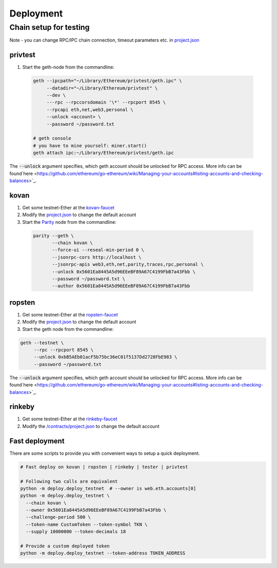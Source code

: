 Deployment
==========

Chain setup for testing
-----------------------

Note - you can change RPC/IPC chain connection, timeout parameters etc. in `project.json <https://github.com/raiden-network/microraiden/blob/master/contracts/project.json>`__ 


**privtest**
~~~~~~~~~~~~

1) Start the geth-node from the commandline:
          
  .. code-block:: sh

    geth --ipcpath="~/Library/Ethereum/privtest/geth.ipc" \
         --datadir="~/Library/Ethereum/privtest" \
         --dev \
         ---rpc --rpccorsdomain '\*' --rpcport 8545 \
         --rpcapi eth,net,web3,personal \
         --unlock <account> \
         --password ~/password.txt

    # geth console 
    # you have to mine yourself: miner.start() 
    geth attach ipc:~/Library/Ethereum/privtest/geth.ipc

The :code:`--unlock` argument specifies, which geth account should be unlocked for RPC access.
More info can be found`here <https://github.com/ethereum/go-ethereum/wiki/Managing-your-accounts#listing-accounts-and-checking-balances>`_.

**kovan**
~~~~~~~~~

1. Get some testnet-Ether at the `kovan-faucet <https://gitter.im/kovan-testnet/faucet>`__
#. Modify the `project.json <https://github.com/raiden-network/microraiden/blob/master/contracts/project.json#L179>`__ to change the default account

#. Start the `Parity <https://github.com/paritytech/parity>`__ node from the commandline:

  .. code-block:: sh

     parity --geth \
            --chain kovan \
            --force-ui --reseal-min-period 0 \
            --jsonrpc-cors http://localhost \
            --jsonrpc-apis web3,eth,net,parity,traces,rpc,personal \
            --unlock 0x5601Ea8445A5d96EEeBF89A67C4199FbB7a43Fbb \
            --password ~/password.txt \
            --author 0x5601Ea8445A5d96EEeBF89A67C4199FbB7a43Fbb

**ropsten**
~~~~~~~~~~~

1. Get some testnet-Ether at the `ropsten-faucet <https://www.reddit.com/r/ethdev/comments/61zdn8/if\_you\_need\_some\_ropsten\_testnet\_ethers/>`__
#. Modify the `project.json <https://github.com/raiden-network/microraiden/blob/master/contracts/project.json#L49>`__ to change the default account
#. Start the geth node from the commandline:

.. code-block:: sh

  geth --testnet \
       --rpc --rpcport 8545 \
       --unlock 0xbB5AEb01acF5b75bc36eC01f5137Dd2728FbE983 \
       --password ~/password.txt

The :code:`--unlock` argument specifies, which geth account should be unlocked for RPC access.
More info can be found`here <https://github.com/ethereum/go-ethereum/wiki/Managing-your-accounts#listing-accounts-and-checking-balances>`_.


**rinkeby**
~~~~~~~~~~~

1. Get some testnet-Ether at the `rinkeby-faucet <https://www.rinkeby.io/#faucet>`__
#. Modify the `/contracts/project.json <https://github.com/raiden-network/microraiden/blob/master/contracts/project.json#L214>`__ to change the default account


**Fast deployment**
~~~~~~~~~~~~~~~~~~~

There are some scripts to provide you with convenient ways to setup a quick deployment.

.. code-block:: sh

  # Fast deploy on kovan | ropsten | rinkeby | tester | privtest

  # Following two calls are equivalent
  python -m deploy.deploy_testnet  # --owner is web.eth.accounts[0]
  python -m deploy.deploy_testnet \
    --chain kovan \
    --owner 0x5601Ea8445A5d96EEeBF89A67C4199FbB7a43Fbb \
    --challenge-period 500 \
    --token-name CustomToken --token-symbol TKN \
    --supply 10000000 --token-decimals 18 

  # Provide a custom deployed token
  python -m deploy.deploy_testnet --token-address TOKEN_ADDRESS
